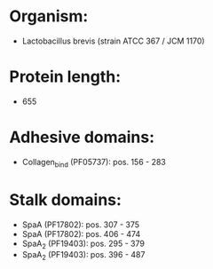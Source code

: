 * Organism:
- Lactobacillus brevis (strain ATCC 367 / JCM 1170)
* Protein length:
- 655
* Adhesive domains:
- Collagen_bind (PF05737): pos. 156 - 283
* Stalk domains:
- SpaA (PF17802): pos. 307 - 375
- SpaA (PF17802): pos. 406 - 474
- SpaA_2 (PF19403): pos. 295 - 379
- SpaA_2 (PF19403): pos. 396 - 487

